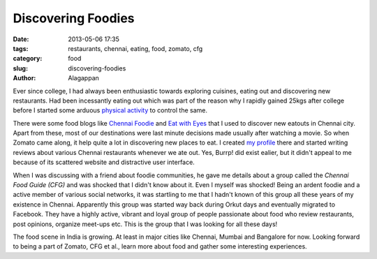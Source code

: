 Discovering Foodies
###################

:date: 2013-05-06 17:35
:tags: restaurants, chennai, eating, food, zomato, cfg
:category: food
:slug: discovering-foodies
:author: Alagappan

Ever since college, I had always been enthusiastic towards exploring cuisines, eating out and discovering new restaurants. Had been incessantly eating out which was part of the reason why I rapidly gained 25kgs after college before I started some arduous `physical activity`_ to control the same. 

There were some food blogs like `Chennai Foodie`_ and `Eat with Eyes`_ that I used to discover new eatouts in Chennai city. Apart from these, most of our destinations were last minute decisions made usually after watching a movie. So when Zomato came along, it help quite a lot in discovering new places to eat. I created `my profile`_ there and started writing reviews about various Chennai restaurants whenever we ate out. Yes, Burrp! did exist ealier, but it didn't appeal to me because of its scattered website and distractive user interface. 

When I was discussing with a friend about foodie communities, he gave me details about a group called the `Chennai Food Guide (CFG)` and was shocked that I didn't know about it. Even I myself was shocked! Being an ardent foodie and a active member of various social networks, it was startling to me that I hadn't known of this group all these years of my existence in Chennai. Apparently this group was started way back during Orkut days and eventually migrated to Facebook. They have a highly active, vibrant and loyal group of people passionate about food who review restaurants, post opinions, organize meet-ups etc. This is the group that I was looking for all these days! 

The food scene in India is growing. At least in major cities like Chennai, Mumbai and Bangalore for now. Looking forward to being a part of Zomato, CFG et al., learn more about food and gather some interesting experiences.

.. _physical activity: http://alagappan.co.in/category/running.html
.. _Chennai Foodie: http://chennaifoodie.com/
.. _Eat with Eyes: http://eatwitheyes.com/
.. _my profile: http://zomato.com/alagappan/
.. _Chennai Food Guide (CFG): http://facebook.com/groups/chennaifoodguide/
